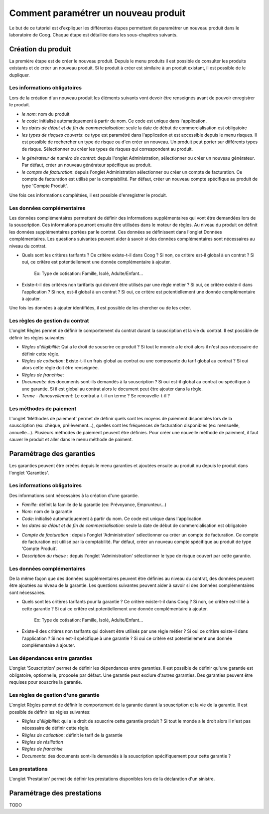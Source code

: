 Comment paramétrer un nouveau produit
=====================================

Le but de ce tutoriel est d'expliquer les différentes étapes permettant de
paramétrer un nouveau produit dans le laboratoire de Coog. Chaque étape est
détaillée dans les sous-chapitres suivants.

Création du produit
...................

La première étape est de créer le nouveau produit. Depuis le menu
produits il est possible de consulter les produits existants et de créer
un nouveau produit. Si le produit à créer est similaire à un produit existant,
il est possible de le dupliquer.

.. image :: images/produit-ecran-principal.png

Les informations obligatoires
,,,,,,,,,,,,,,,,,,,,,,,,,,,,,

Lors de la création d'un nouveau produit les éléments suivants vont devoir être
renseignés avant de pouvoir enregistrer le produit.

- *le nom*: nom du produit

- *le code*: initialisé automatiquement à partir du nom. Ce code est unique
  dans l'application.

- *les dates de début et de fin de commercialisation*: seule la date de début
  de commercialisation est obligatoire

- *les types de risques couverts*: ce type est paramétré dans l'application et
  est accessible depuis le menu risques. Il est possible de rechercher un
  type de risque ou d'en créer un nouveau. Un produit peut porter sur
  différents types de risque. Sélectionner ou créer les types de risques qui
  correspondent au produit.


.. image :: images/produit-risque-couvert.png

- *le générateur de numéro de contrat*: depuis l'onglet Administration,
  sélectionner ou créer un nouveau générateur. Par défaut, créer un nouveau
  générateur spécifique au produit.

- *le compte de facturation*: depuis l'onglet Administration sélectionner ou
  créer un compte de facturation. Ce compte de facturation est utilisé par la
  comptabilité. Par défaut, créer un nouveau compte spécifique au produit de
  type 'Compte Produit'.

.. image :: images/produit-administration.png

Une fois ces informations complétées, il est possible d'enregistrer le produit.

Les données complémentaires
,,,,,,,,,,,,,,,,,,,,,,,,,,,

Les données complémentaires permettent de définir des informations
supplémentaires qui vont être demandées lors de la souscription. Ces
informations pourront ensuite être utilisées dans le moteur de règles.
Au niveau du produit on définit les données supplémentaires portées par le
contrat. Ces données se définissent dans l'onglet Données complémentaires. Les
questions suivantes peuvent aider à savoir si des données complémentaires sont
nécessaires au niveau du contrat.

- Quels sont les critères tarifants ? Ce critère existe-t-il dans Coog ? Si
  non, ce critère est-il global à un contrat ? Si oui, ce critère est
  potentiellement une donnée complémentaire à ajouter.

    Ex: Type de cotisation: Famille, Isolé, Adulte/Enfant...

- Existe-t-il des critères non tarifants qui doivent être utilisés par une
  règle métier ? Si oui, ce critère existe-il dans l'application ? Si non,
  est-il global à un contrat ? Si oui, ce critère est potentiellement une
  donnée complémentaire à ajouter.

Une fois les données à ajouter identifiées, il est possible de les chercher ou
de les créer.

.. image :: images/produit-donnees-complementaires.png

Les règles de gestion du contrat
,,,,,,,,,,,,,,,,,,,,,,,,,,,,,,,,

L'onglet Règles permet de définir le comportement du contrat durant la
souscription et la vie du contrat. Il est possible de définir les règles
suivantes:

- *Règles d'éligibilité*: Qui a le droit de souscrire ce produit ? Si tout le
  monde a le droit alors il n'est pas nécessaire de définir cette règle.
- *Règles de cotisation*: Existe-t-il un frais global au contrat ou une
  composante du tarif global au contrat ? Si oui alors cette règle doit être
  renseignée.
- *Règles de franchise*:
- *Documents*: des documents sont-ils demandés à la souscription ? Si oui
  est-il global au contrat ou spécifique à une garantie. Si il est global au
  contrat alors le document peut être ajouter dans la règle.
- *Terme - Renouvellement*: Le contrat a-t-il un terme ? Se renouvelle-t-il ?


.. image :: images/produit-regles.png

Les méthodes de paiement
,,,,,,,,,,,,,,,,,,,,,,,,

L'onglet 'Méthodes de paiement' permet de définir quels sont les moyens de
paiement disponibles lors de la souscription (ex: chèque, prélèvement...),
quelles sont les fréquences de facturation disponibles (ex: mensuelle,
annuelle...). Plusieurs méthodes de paiement peuvent être définies. Pour créer
une nouvelle méthode de paiement, il faut sauver le produit et aller dans le
menu méthode de paiment.


.. image :: images/produit-methode-paiement.png

Paramétrage des garanties
.........................
Les garanties peuvent être créées depuis le menu garanties et ajoutées
ensuite au produit ou depuis le produit dans l'onglet 'Garanties'.


.. image :: images/produit-garantie.png

Les informations obligatoires
,,,,,,,,,,,,,,,,,,,,,,,,,,,,,

Des informations sont nécessaires à la création d'une garantie.

- *Famille*: définit la famille de la garantie (ex: Prévoyance, Emprunteur...)
- *Nom*: nom de la garantie
- *Code*: initialisé automatiquement à partir du nom. Ce code est unique dans
  l'application.
- *les dates de début et de fin de commercialisation*: seule la date de début
  de commercialisation est obligatoire

.. image :: images/garantie.png

- *Compte de facturation* : depuis l'onglet 'Administration' sélectionner ou
  créer un compte de facturation. Ce compte de facturation est utilisé par la
  comptabilité. Par défaut, créer un nouveau compte spécifique au produit de
  type 'Compte Produit'.
- *Description du risque* : depuis l'onglet 'Administration' sélectionner le
  type de risque couvert par cette garantie.

.. image :: images/garantie-administration.png

Les données complémentaires
,,,,,,,,,,,,,,,,,,,,,,,,,,,

De la même façon que des données supplémentaires peuvent être définies au
niveau du contrat, des données peuvent être ajoutées au niveau de la garantie.
Les questions suivantes peuvent aider à savoir si des données complémentaires
sont nécessaires.

- Quels sont les critères tarifants pour la garantie ? Ce critère existe-t-il
  dans Coog ? Si non, ce critère est-il lié à cette garantie ? Si oui ce
  critère est potentiellement une donnée complémentaire à ajouter.

    Ex: Type de cotisation: Famille, Isolé, Adulte/Enfant...

- Existe-il des critères non tarifants qui doivent être utilisés par une règle
  métier ? Si oui ce critère existe-il dans l'application ? Si non est-il
  spécifique à une garantie ? Si oui ce critère est potentiellement une donnée
  complémentaire à ajouter.

.. image :: images/garantie-donnees-complementaires.png

Les dépendances entre garanties
,,,,,,,,,,,,,,,,,,,,,,,,,,,,,,,

L'onglet 'Souscription' permet de définir les dépendances entre garanties. Il
est possible de définir qu'une garantie est obligatoire, optionnelle, proposée
par défaut. Une garantie peut exclure d'autres garanties. Des garanties peuvent
être requises pour souscrire la garantie.

.. image :: images/garantie-souscription.png

Les règles de gestion d'une garantie
,,,,,,,,,,,,,,,,,,,,,,,,,,,,,,,,,,,,

L'onglet Règles permet de définir le comportement de la garantie durant la
souscription et la vie de la garantie. Il est possible de définir les règles
suivantes:

- *Règles d'éligibilité*: qui a le droit de souscrire cette garantie produit ?
  Si tout le monde a le droit alors il n'est pas nécessaire de définir cette
  règle.
- *Règles de cotisation*: définit le tarif de la garantie
- *Règles de résiliation*
- *Règles de franchise*
- *Documents*: des documents sont-ils demandés à la souscription spécifiquement
  pour cette garantie ?

.. image :: images/garantie-regles.png

Les prestations
,,,,,,,,,,,,,,,

L'onglet 'Prestation' permet de définir les prestations disponibles lors de la
déclaration d'un sinistre.

.. image :: images/garantie-prestation.png

Paramétrage des prestations
...........................

TODO
